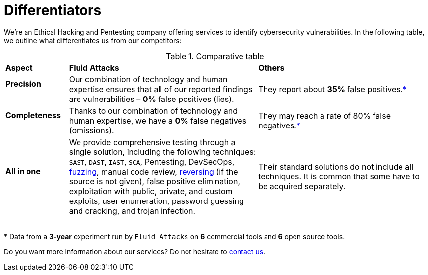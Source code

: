 :slug: about-us/differentiators/
:category: about-us
:description: We're an Ethical Hacking and Pentesting company offering services to identify cybersecurity vulnerabilities. Find here what differentiates us from competitors.
:keywords: Fluid Attacks, Ethical Hacking, Pentesting, Differentiators, Cybersecurity
:yes: image:../../images/icons/yes.png[yes]
:no: image:../../images/icons/no.png[no]
:banner: differentiators-bg

= Differentiators

We're an Ethical Hacking and Pentesting company
offering services to identify cybersecurity vulnerabilities.
In the following table, we outline what differentiates us from our competitors:

.Comparative table
[role="tb-row"]
[cols="15,45,40"]
|====
| *Aspect*
| *Fluid Attacks*
| *Others*

a|==== Precision
| Our combination of technology and human expertise
ensures that all of our reported findings are vulnerabilities
– *0%* false positives (lies).
| They report about *35%* false positives.<<f1 ,*>>

a|==== Completeness
| Thanks to our combination of technology and human expertise,
we have a *0%* false negatives (omissions).
| They may reach a rate of 80% false negatives.<<f1 ,*>>

a|==== All in one
| We provide comprehensive testing through a single solution,
including the following techniques: `SAST`, `DAST`, `IAST`, `SCA`,
Pentesting, DevSecOps, link:../../blog/fuzzy-bugs-online/[fuzzing], manual code review,
link:../../blog/reversing-mortals/[reversing] (if the source is not given), false positive elimination,
exploitation with public, private, and custom exploits, user enumeration,
password guessing and cracking, and trojan infection.
| Their standard solutions do not include all techniques.
It is common that some have to be acquired separately.

|====
{sp} +
[[f1]] * Data from a *3-year* experiment run by `Fluid Attacks`
on *6* commercial tools and *6* open source tools.

Do you want more information about our services?
Do not hesitate to link:../../contact-us/[contact us].
